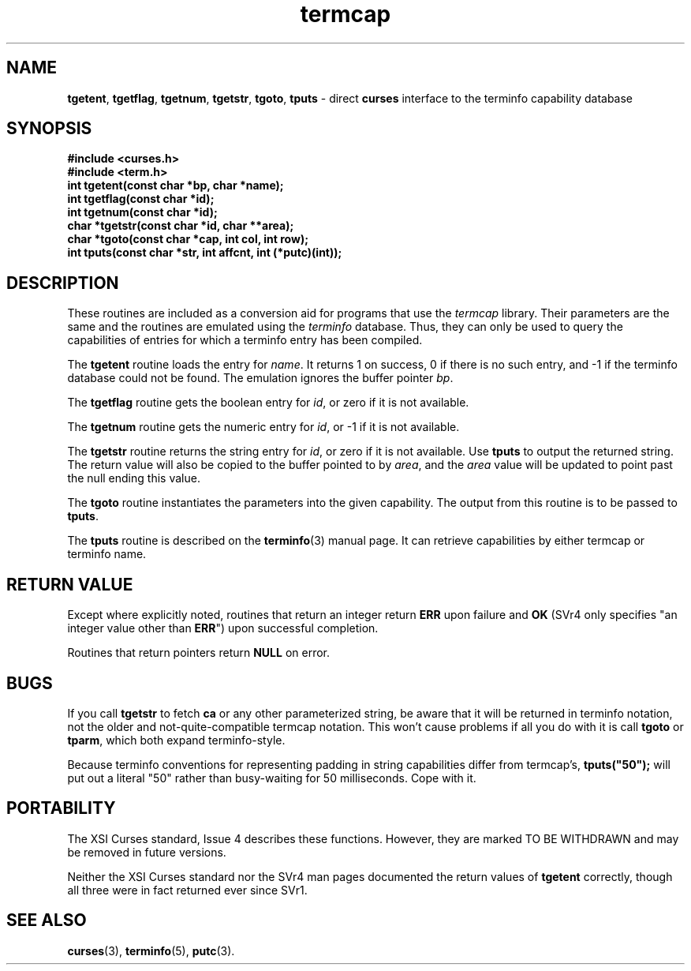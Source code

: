 .\" $OpenBSD: termcap.3,v 1.5 2000/07/10 03:06:11 millert Exp $
.\"
.\"***************************************************************************
.\" Copyright (c) 1998,2000 Free Software Foundation, Inc.                   *
.\"                                                                          *
.\" Permission is hereby granted, free of charge, to any person obtaining a  *
.\" copy of this software and associated documentation files (the            *
.\" "Software"), to deal in the Software without restriction, including      *
.\" without limitation the rights to use, copy, modify, merge, publish,      *
.\" distribute, distribute with modifications, sublicense, and/or sell       *
.\" copies of the Software, and to permit persons to whom the Software is    *
.\" furnished to do so, subject to the following conditions:                 *
.\"                                                                          *
.\" The above copyright notice and this permission notice shall be included  *
.\" in all copies or substantial portions of the Software.                   *
.\"                                                                          *
.\" THE SOFTWARE IS PROVIDED "AS IS", WITHOUT WARRANTY OF ANY KIND, EXPRESS  *
.\" OR IMPLIED, INCLUDING BUT NOT LIMITED TO THE WARRANTIES OF               *
.\" MERCHANTABILITY, FITNESS FOR A PARTICULAR PURPOSE AND NONINFRINGEMENT.   *
.\" IN NO EVENT SHALL THE ABOVE COPYRIGHT HOLDERS BE LIABLE FOR ANY CLAIM,   *
.\" DAMAGES OR OTHER LIABILITY, WHETHER IN AN ACTION OF CONTRACT, TORT OR    *
.\" OTHERWISE, ARISING FROM, OUT OF OR IN CONNECTION WITH THE SOFTWARE OR    *
.\" THE USE OR OTHER DEALINGS IN THE SOFTWARE.                               *
.\"                                                                          *
.\" Except as contained in this notice, the name(s) of the above copyright   *
.\" holders shall not be used in advertising or otherwise to promote the     *
.\" sale, use or other dealings in this Software without prior written       *
.\" authorization.                                                           *
.\"***************************************************************************
.\"
.\" $From: curs_termcap.3x,v 1.13 2000/07/01 20:10:57 tom Exp $
.TH termcap 3 ""
.ds n 5
.SH NAME
\fBtgetent\fR,
\fBtgetflag\fR,
\fBtgetnum\fR,
\fBtgetstr\fR,
\fBtgoto\fR,
\fBtputs\fR - direct \fBcurses\fR interface to the terminfo capability database
.SH SYNOPSIS
\fB#include <curses.h>\fR
.br
\fB#include <term.h>\fR
.br
\fBint tgetent(const char *bp, char *name);\fR
.br
\fBint tgetflag(const char *id);\fR
.br
\fBint tgetnum(const char *id);\fR
.br
\fBchar *tgetstr(const char *id, char **area);\fR
.br
\fBchar *tgoto(const char *cap, int col, int row);\fR
.br
\fBint tputs(const char *str, int affcnt, int (*putc)(int));\fR
.br
.SH DESCRIPTION
These routines are included as a conversion aid for programs that use
the \fItermcap\fR library.  Their parameters are the same and the
routines are emulated using the \fIterminfo\fR database.  Thus, they
can only be used to query the capabilities of entries for which a
terminfo entry has been compiled.

The \fBtgetent\fR routine loads the entry for \fIname\fR.
It returns 1 on success, 0 if there is no such entry, and -1 if the
terminfo database could not be found.
The emulation ignores the buffer pointer \fIbp\fR.

The \fBtgetflag\fR routine gets the boolean entry for \fIid\fR,
or zero if it is not available.

The \fBtgetnum\fR routine gets the numeric entry for \fIid\fR,
or -1 if it is not available.

The \fBtgetstr\fR routine returns the string entry for \fIid\fR,
or zero if it is not available.
Use \fBtputs\fR to output the returned string.
The return value will also be copied to the buffer pointed to by \fIarea\fR,
and the \fIarea\fR value will be updated to point past the null ending
this value.

The \fBtgoto\fR routine instantiates the parameters into the given capability.
The output from this routine is to be passed to \fBtputs\fR.

The \fBtputs\fR routine is described on the \fBterminfo\fR(3) manual
page.  It can retrieve capabilities by either termcap or terminfo name.

.SH RETURN VALUE
Except where explicitly noted,
routines that return an integer return \fBERR\fR upon failure and \fBOK\fR
(SVr4 only specifies "an integer value other than \fBERR\fR") upon successful
completion.

Routines that return pointers return \fBNULL\fR on error.
.SH BUGS
If you call \fBtgetstr\fR to fetch \fBca\fR or any other parameterized string,
be aware that it will be returned in terminfo notation, not the older and
not-quite-compatible termcap notation.  This won't cause problems if all
you do with it is call \fBtgoto\fR or \fBtparm\fR, which both expand
terminfo-style.

Because terminfo conventions for representing padding in string capabilities
differ from termcap's, \fBtputs("50");\fR will put out a literal "50" rather
than busy-waiting for 50 milliseconds.  Cope with it.
.SH PORTABILITY
The XSI Curses standard, Issue 4 describes these functions.  However, they
are marked TO BE WITHDRAWN and may be removed in future versions.

Neither the XSI Curses standard nor the SVr4 man pages documented the return
values of \fBtgetent\fR correctly, though all three were in fact returned ever
since SVr1.
.SH SEE ALSO
\fBcurses\fR(3), \fBterminfo\fR(\*n), \fBputc\fR(3).
.\"#
.\"# The following sets edit modes for GNU EMACS
.\"# Local Variables:
.\"# mode:nroff
.\"# fill-column:79
.\"# End:
